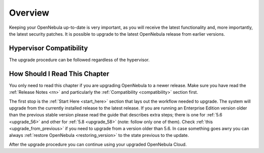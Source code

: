 .. _upgrade_overview:

================================================================================
Overview
================================================================================

Keeping your OpenNebula up-to-date is very important, as you will receive the latest functionality and, more importantly, the latest security patches. It is possible to upgrade to the latest OpenNebula release from earlier versions.

Hypervisor Compatibility
================================================================================

The upgrade procedure can be followed regardless of the hypervisor.

How Should I Read This Chapter
================================================================================

You only need to read this chapter if you are upgrading OpenNebula to a newer release. Make sure you have read the :ref:`Release Notes <rn>` and particularly the :ref:`Compatibility <compatibility>` section first.

The first stop is the :ref:`Start Here <start_here>` section that lays out the workflow needed to upgrade. The system will upgrade from the currently installed release to the latest release. If you are running an Enterprise Edition version older than the previous stable version please read the guide that describes extra steps; there is one for :ref:`5.6 <upgrade_56>` and other for :ref:`5.8 <upgrade_58>` (note: follow only one of them). Check :ref:`this <upgrade_from_previous>` if you need to upgrade from a version older than 5.6. In case something goes awry you can always :ref:`restore OpenNebula <restoring_version>` to the state previous to the update.

After the upgrade procedure you can continue using your upgraded OpenNebula Cloud.
